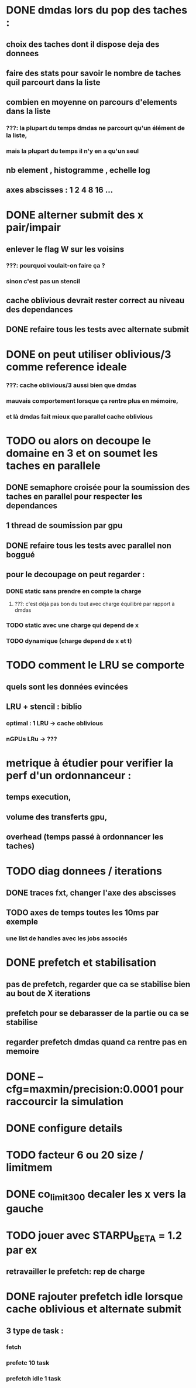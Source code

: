 * DONE dmdas lors du pop des taches :
  CLOSED: [2016-07-29 Fri 14:32]
** choix des taches dont il dispose deja des donnees
** faire des stats pour savoir le nombre de taches quil parcourt dans la liste
** combien en moyenne on parcours d'elements dans la liste
*** ???: la plupart du temps dmdas ne parcourt qu'un élément de la liste,
*** mais la plupart du temps il n'y en a qu'un seul
** nb element , histogramme , echelle log
** axes abscisses : 1 2 4 8 16 ...
* DONE alterner submit des x pair/impair
  CLOSED: [2016-08-05 Fri 09:46]
** enlever le flag W sur les voisins
*** ???: pourquoi voulait-on faire ça ?
*** sinon c'est pas un stencil
** cache oblivious devrait rester correct au niveau des dependances
** DONE refaire tous les tests avec alternate submit
   CLOSED: [2016-08-05 Fri 09:45]
* DONE on peut utiliser oblivious/3 comme reference ideale
  CLOSED: [2016-07-29 Fri 14:33]
*** ???: cache oblivious/3 aussi bien que dmdas
*** mauvais comportement lorsque ça rentre plus en mémoire,
*** et là dmdas fait mieux que parallel cache oblivious
* TODO ou alors on decoupe le domaine en 3 et on soumet les taches en parallele
** DONE semaphore croisée pour la soumission des taches en parallel pour respecter les dependances
   CLOSED: [2016-07-29 Fri 14:34]
** 1 thread de soumission par gpu
** DONE refaire tous les tests avec parallel non boggué
   CLOSED: [2016-08-05 Fri 09:46]
** pour le decoupage on peut regarder :
*** DONE static sans prendre en compte la charge
    CLOSED: [2016-07-29 Fri 14:33]
**** ???: c'est déjà pas bon du tout avec charge équilibré par rapport à dmdas
*** TODO static avec une charge qui depend de x
*** TODO dynamique (charge depend de x et t)
* TODO comment le LRU se comporte
** quels sont les données evincées
** LRU + stencil : biblio
*** optimal : 1 LRU -> cache oblivious
*** nGPUs LRu -> ???
* metrique à étudier pour verifier la perf d'un ordonnanceur :
** temps execution,
** volume des transferts gpu,
** overhead (temps passé à ordonnancer les taches)
* TODO diag donnees / iterations
** DONE traces fxt, changer l'axe des abscisses
   CLOSED: [2016-08-09 Tue 12:12]
** TODO axes de temps toutes les 10ms par exemple
*** une list de handles avec les jobs associés
* DONE prefetch et stabilisation
  CLOSED: [2016-08-08 Mon 15:34]
** pas de prefetch, regarder que ca se stabilise bien au bout de X iterations
** prefetch pour se debarasser de la partie ou ca se stabilise
** regarder prefetch dmdas quand ca rentre pas en memoire
* DONE --cfg=maxmin/precision:0.0001 pour raccourcir la simulation
  CLOSED: [2016-08-09 Tue 12:11]
* DONE configure details
  CLOSED: [2016-08-09 Tue 12:12]
* TODO facteur 6 ou 20 size / limitmem
* DONE co_limit300 decaler les x vers la gauche
  CLOSED: [2016-08-09 Tue 12:12]
* TODO jouer avec STARPU_BETA = 1.2 par ex
** retravailler le prefetch: rep de charge
* DONE rajouter prefetch idle lorsque cache oblivious et alternate submit
  CLOSED: [2016-08-09 Tue 12:12]
** 3 type de task :
*** fetch
*** prefetc 10 task
*** prefetch idle 1 task
